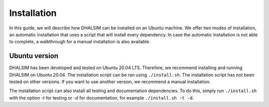 Installation
============
In this guide, we will describe how DHALSIM can be installed on an Ubuntu machine. We offer two modes of installation, an automatic installation that uses a script that will install every dependency. In case the automatic installation is not able to complete, a walkthrough for a manual installation is also available.

Ubuntu version
~~~~~~~~~~~~~~~~~~~~~~~~
DHALSIM has been developed and tested on Ubuntu 20.04 LTS. Therefore, we recommend installing and running DHALSIM on Ubuntu 20.04. The installation script can be ran using ``./install.sh``. The installation script has not been tested on other versions. If you want to use another version, we recommend a manual installation.

The installation script can also install all testing and documentation dependencies. To do this, simply run ``./install.sh`` with the option `-t` for testing or `-d` for documentation, for example ``./install.sh -t -d``.
